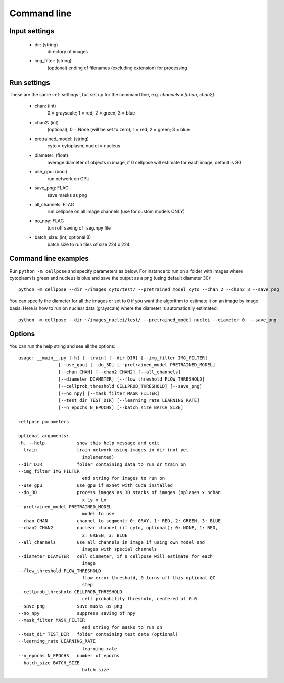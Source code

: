 Command line
------------------------

Input settings
~~~~~~~~~~~~~~~~~~~~~

    * dir: (string)
        directory of images 

    * img_filter: (string)
        (optional) ending of filenames (excluding extension) for processing

Run settings
~~~~~~~~~~~~~~~~~~~~~~~~~~

These are the same :ref:`settings`, but set up for the command line, e.g.
`channels = [chan, chan2]`.

    * chan: (int)
        0 = grayscale; 1 = red; 2 = green; 3 = blue 

    * chan2: (int)
        (optional); 0 = None (will be set to zero); 1 = red; 2 = green; 3 = blue

    * pretrained_model: (string)
        cyto = cytoplasm; nuclei = nucleus

    * diameter: (float)
        average diameter of objects in image, if 0 cellpose will estimate for each image, default is 30

    * use_gpu: (bool)
        run network on GPU

    * save_png: FLAG
        save masks as png

    * all_channels: FLAG 
        run cellpose on all image channels (use for custom models ONLY)

    * no_npy: FLAG 
        turn off saving of _seg.npy file 
    
    * batch_size: (int, optional 8)
        batch size to run tiles of size 224 x 224

Command line examples
~~~~~~~~~~~~~~~~~~~~~~~~~~~~~

Run ``python -m cellpose`` and specify parameters as below. For instance
to run on a folder with images where cytoplasm is green and nucleus is
blue and save the output as a png (using default diameter 30):

::

   python -m cellpose --dir ~/images_cyto/test/ --pretrained_model cyto --chan 2 --chan2 3 --save_png

You can specify the diameter for all the images or set to 0 if you want
the algorithm to estimate it on an image by image basis. Here is how to
run on nuclear data (grayscale) where the diameter is automatically
estimated:

::

   python -m cellpose --dir ~/images_nuclei/test/ --pretrained_model nuclei --diameter 0. --save_png

Options
~~~~~~~~~~~~~~~~~~~~~~~~~~~~

You can run the help string and see all the options:

::
        
    usage: __main__.py [-h] [--train] [--dir DIR] [--img_filter IMG_FILTER]
                   [--use_gpu] [--do_3D] [--pretrained_model PRETRAINED_MODEL]
                   [--chan CHAN] [--chan2 CHAN2] [--all_channels]
                   [--diameter DIAMETER] [--flow_threshold FLOW_THRESHOLD]
                   [--cellprob_threshold CELLPROB_THRESHOLD] [--save_png]
                   [--no_npy] [--mask_filter MASK_FILTER]
                   [--test_dir TEST_DIR] [--learning_rate LEARNING_RATE]
                   [--n_epochs N_EPOCHS] [--batch_size BATCH_SIZE]

    cellpose parameters

    optional arguments:
    -h, --help            show this help message and exit
    --train               train network using images in dir (not yet
                            implemented)
    --dir DIR             folder containing data to run or train on
    --img_filter IMG_FILTER
                            end string for images to run on
    --use_gpu             use gpu if mxnet with cuda installed
    --do_3D               process images as 3D stacks of images (nplanes x nchan
                            x Ly x Lx
    --pretrained_model PRETRAINED_MODEL
                            model to use
    --chan CHAN           channel to segment; 0: GRAY, 1: RED, 2: GREEN, 3: BLUE
    --chan2 CHAN2         nuclear channel (if cyto, optional); 0: NONE, 1: RED,
                            2: GREEN, 3: BLUE
    --all_channels        use all channels in image if using own model and
                            images with special channels
    --diameter DIAMETER   cell diameter, if 0 cellpose will estimate for each
                            image
    --flow_threshold FLOW_THRESHOLD
                            flow error threshold, 0 turns off this optional QC
                            step
    --cellprob_threshold CELLPROB_THRESHOLD
                            cell probability threshold, centered at 0.0
    --save_png            save masks as png
    --no_npy              suppress saving of npy
    --mask_filter MASK_FILTER
                            end string for masks to run on
    --test_dir TEST_DIR   folder containing test data (optional)
    --learning_rate LEARNING_RATE
                            learning rate
    --n_epochs N_EPOCHS   number of epochs
    --batch_size BATCH_SIZE
                            batch size